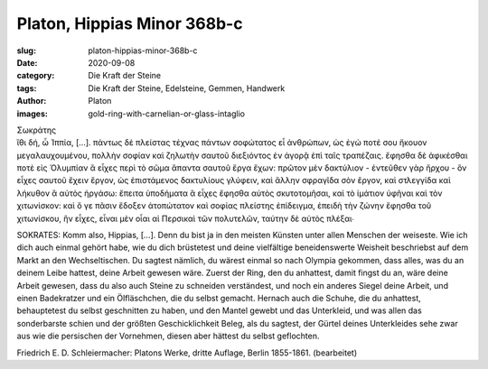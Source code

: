 Platon, Hippias Minor 368b-c
============================

:slug: platon-hippias-minor-368b-c
:date: 2020-09-08
:category: Die Kraft der Steine
:tags: Die Kraft der Steine, Edelsteine, Gemmen, Handwerk
:author: Platon
:images: gold-ring-with-carnelian-or-glass-intaglio

.. class:: original greek

    | Σωκράτης
    | ἴθι δή, ὦ Ἱππία, […]. πάντως δὲ πλείστας τέχνας πάντων σοφώτατος εἶ ἀνθρώπων, ὡς ἐγώ ποτέ σου ἤκουον μεγαλαυχουμένου, πολλὴν σοφίαν καὶ ζηλωτὴν σαυτοῦ διεξιόντος ἐν ἀγορᾷ ἐπὶ ταῖς τραπέζαις. ἔφησθα δὲ ἀφικέσθαι ποτὲ εἰς Ὀλυμπίαν ἃ εἶχες περὶ τὸ σῶμα ἅπαντα σαυτοῦ ἔργα ἔχων: πρῶτον μὲν δακτύλιον - ἐντεῦθεν γὰρ ἤρχου - ὃν εἶχες σαυτοῦ ἔχειν ἔργον, ὡς ἐπιστάμενος δακτυλίους γλύφειν, καὶ ἄλλην σφραγῖδα σὸν ἔργον, καὶ στλεγγίδα καὶ λήκυθον ἃ αὐτὸς ἠργάσω: ἔπειτα ὑποδήματα ἃ εἶχες ἔφησθα αὐτὸς σκυτοτομῆσαι, καὶ τὸ ἱμάτιον ὑφῆναι καὶ τὸν χιτωνίσκον: καὶ ὅ γε πᾶσιν ἔδοξεν ἀτοπώτατον καὶ σοφίας πλείστης ἐπίδειγμα, ἐπειδὴ τὴν ζώνην ἔφησθα τοῦ χιτωνίσκου, ἣν εἶχες, εἶναι μὲν οἷαι αἱ Περσικαὶ τῶν πολυτελῶν, ταύτην δὲ αὐτὸς πλέξαι∙

.. class:: translation

    SOKRATES: Komm also, Hippias, […]. Denn du bist ja in den meisten Künsten unter allen Menschen der weiseste. Wie ich dich auch einmal gehört habe, wie du dich brüstetest und deine vielfältige beneidenswerte Weisheit beschriebst auf dem Markt an den Wechseltischen. Du sagtest nämlich, du wärest einmal so nach Olympia gekommen, dass alles, was du an deinem Leibe hattest, deine Arbeit gewesen wäre. Zuerst der Ring, den du anhattest, damit fingst du an, wäre deine Arbeit gewesen, dass du also auch Steine zu schneiden verständest, und noch ein anderes Siegel deine Arbeit, und einen Badekratzer und ein Ölfläschchen, die du selbst gemacht. Hernach auch die Schuhe, die du anhattest, behauptetest du selbst geschnitten zu haben, und den Mantel gewebt und das Unterkleid, und was allen das sonderbarste schien und der größten Geschicklichkeit Beleg, als du sagtest, der Gürtel deines Unterkleides sehe zwar aus wie die persischen der Vornehmen, diesen aber hättest du selbst geflochten.

.. class:: translation-source

    Friedrich E. D. Schleiermacher: Platons Werke, dritte Auflage, Berlin 1855-1861. (bearbeitet)
